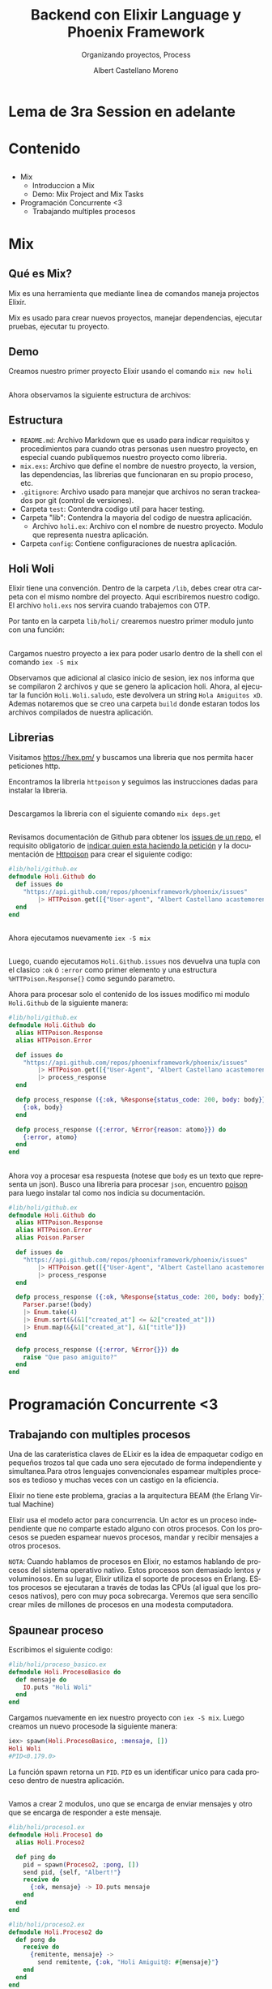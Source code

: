 #+TITLE: Backend con Elixir Language y Phoenix Framework
#+SUBTITLE: Organizando proyectos, Process
#+AUTHOR: Albert Castellano Moreno
#+EMAIL: acastemoreno@gmail.com
#+OPTIONS: ':nil *:t -:t ::t <:t H:3 \n:nil ^:t arch:headline
#+OPTIONS: author:t c:nil creator:comment d:(not "LOGBOOK") date:t
#+OPTIONS: e:t email:nil f:t inline:t num:nil p:nil pri:nil stat:t
#+OPTIONS: tags:t tasks:t tex:t timestamp:t toc:nil todo:t |:t
#+CREATOR: Emacs 24.4.1 (Org mode 8.2.10)
#+DESCRIPTION:
#+EXCLUDE_TAGS: noexport
#+KEYWORDS:
#+LANGUAGE: es
#+SELECT_TAGS: export

#+GITHUB: http://github.com/acastemoreno

#+FAVICON: images/elixir.png
#+ICON: images/elixir.png
#+HASHTAG: #elixir #makerlab #AmiguitoEsMiPastorNadaMeFaltara

* Lema de 3ra Session en adelante
  :PROPERTIES:
  :SLIDE:    segue dark quote
  :ASIDE:    right bottom
  :ARTICLE:  flexbox vleft auto-fadein
  :END: 
** 
#+BEGIN_CENTER
#+ATTR_HTML: :width 650px
[[file:images/redo.jpg]]
#+END_CENTER

* Contenido
  :PROPERTIES:
  :SLIDE:    segue dark quote
  :ASIDE:    right bottom
  :ARTICLE:  flexbox vleft auto-fadein
  :END:

** 
- Mix
  + Introduccion a Mix
  + Demo: Mix Project and Mix Tasks
- Programación Concurrente <3
  + Trabajando multiples procesos

* Mix
  :PROPERTIES:
  :SLIDE:    segue dark quote
  :ASIDE:    right bottom
  :ARTICLE:  flexbox vleft auto-fadein
  :END:

** Qué es Mix?
Mix es una herramienta que mediante linea de comandos maneja projectos Elixir. 

Mix es usado para crear nuevos proyectos, manejar dependencias, ejecutar pruebas, ejecutar tu proyecto.

** Demo
:PROPERTIES:
:ARTICLE:  smaller
:END:
Creamos nuestro primer proyecto Elixir usando el comando =mix new holi=

#+BEGIN_CENTER
#+ATTR_HTML: :width 450px
[[file:images/new_project.png]]
#+END_CENTER

** 
Ahora observamos la siguiente estructura de archivos:
#+BEGIN_CENTER
#+ATTR_HTML: :width 250px
[[file:images/folder.png]]
#+END_CENTER

** Estructura
:PROPERTIES:
:ARTICLE:  smaller
:END:
- =README.md=: Archivo Markdown que es usado para indicar requisitos y procedimientos para cuando otras personas usen nuestro proyecto, en especial cuando publiquemos nuestro proyecto como libreria.
- =mix.exs=: Archivo que define el nombre de nuestro proyecto, la version, las dependencias, las librerias que funcionaran en su propio proceso, etc.
- =.gitignore=: Archivo usado para manejar que archivos no seran trackeados por git (control de versiones).
- Carpeta =test=: Contendra codigo util para hacer testing.
- Carpeta "lib": Contendra la mayoria del codigo de nuestra aplicación.
  + Archivo =holi.ex=: Archivo con el nombre de nuestro proyecto. Modulo que representa nuestra aplicación.
- Carpeta =config=: Contiene configuraciones de nuestra aplicación.
** Holi Woli
:PROPERTIES:
:ARTICLE:  smaller
:END:
Elixir tiene una convención. Dentro de la carpeta =/lib=, debes crear otra carpeta con el mismo nombre del proyecto. Aqui escribiremos nuestro codigo. El archivo =holi.exs= nos servira cuando trabajemos con OTP. 

Por tanto en la carpeta =lib/holi/= crearemos nuestro primer modulo junto con una función:
#+BEGIN_CENTER
#+ATTR_HTML: :width 550px
[[file:images/holi.png]]
#+END_CENTER
** 
Cargamos nuestro proyecto a iex para poder usarlo dentro de la shell con el comando =iex -S mix=
#+BEGIN_CENTER
#+ATTR_HTML: :width 550px
[[file:images/iex_-S_mix.png]]
#+END_CENTER
Observamos que adicional al clasico inicio de sesion, iex nos informa que se compilaron 2 archivos y que se genero la aplicacion holi.
Ahora, al ejecutar la función =Holi.Woli.saludo=, este devolvera un string =Hola Amiguitos xD=. Ademas notaremos que se creo una carpeta =build= donde estaran todos los archivos compilados de nuestra aplicación.

** Librerias
:PROPERTIES:
:ARTICLE:  smaller
:END:
Visitamos [[https://hex.pm/]] y buscamos una libreria que nos permita hacer peticiones http.

Encontramos la libreria =httpoison= y seguimos las instrucciones dadas para instalar la libreria.
#+BEGIN_CENTER
#+ATTR_HTML: :width 550px
[[file:images/httpoison.png]]
#+END_CENTER
** 
Descargamos la libreria con el siguiente comando =mix deps.get=
#+BEGIN_CENTER
#+ATTR_HTML: :width 500px
[[file:images/mix_deps_get.png]]
#+END_CENTER

** 
Revisamos documentación de Github para obtener los [[https://developer.github.com/v3/issues/#list-issues-for-a-repository][issues de un repo]], el requisito obligatorio de [[https://developer.github.com/v3/#user-agent-required][indicar quien esta haciendo la petición]] y la documentación de [[https://hexdocs.pm/httpoison/HTTPoison.html#get/3][Httpoison]] para crear el siguiente codigo:
#+BEGIN_SRC elixir
#lib/holi/github.ex
defmodule Holi.Github do
  def issues do
    "https://api.github.com/repos/phoenixframework/phoenix/issues"
        |> HTTPoison.get([{"User-agent", "Albert Castellano acastemoreno@gmail.com"}])
  end
end
#+END_SRC
** 
Ahora ejecutamos nuevamente =iex -S mix=
#+BEGIN_CENTER
#+ATTR_HTML: :width 700px
[[file:images/iex_-S_mix2.png]]
#+END_CENTER
** 
:PROPERTIES:
:ARTICLE:  smaller
:END:
Luego, cuando ejecutamos =Holi.Github.issues= nos devuelva una tupla con el clasico =:ok= ó =:error= como primer elemento y una estructura =%HTTPoison.Response{}= como segundo parametro.

Ahora para procesar solo el contenido de los issues modifico mi modulo =Holi.Github= de la siguiente manera:
#+BEGIN_SRC elixir
#lib/holi/github.ex
defmodule Holi.Github do
  alias HTTPoison.Response
  alias HTTPoison.Error

  def issues do
    "https://api.github.com/repos/phoenixframework/phoenix/issues"
        |> HTTPoison.get([{"User-Agent", "Albert Castellano acastemoreno@gmail.com"}])
        |> process_response
  end

  defp process_response ({:ok, %Response{status_code: 200, body: body}}) do
    {:ok, body}
  end

  defp process_response ({:error, %Error{reason: atomo}}) do
    {:error, atomo}
  end
end
#+END_SRC
** 
:PROPERTIES:
:ARTICLE:  smaller
:END:
Ahora voy a procesar esa respuesta (notese que =body= es un texto que representa un json). Busco una libreria para procesar =json=, encuentro [[https://github.com/devinus/poison][poison]] para luego instalar tal como nos indicia su documentación.
#+BEGIN_SRC elixir
#lib/holi/github.ex
defmodule Holi.Github do
  alias HTTPoison.Response
  alias HTTPoison.Error
  alias Poison.Parser

  def issues do
    "https://api.github.com/repos/phoenixframework/phoenix/issues"
        |> HTTPoison.get([{"User-Agent", "Albert Castellano acastemoreno@gmail.com"}])
        |> process_response
  end

  defp process_response ({:ok, %Response{status_code: 200, body: body}}) do
    Parser.parse!(body)
    |> Enum.take(4)
    |> Enum.sort(&(&1["created_at"] <= &2["created_at"]))
    |> Enum.map(&{&1["created_at"], &1["title"]})
  end

  defp process_response ({:error, %Error{}}) do
    raise "Que paso amiguito?"
  end
end
#+END_SRC
* Programación Concurrente <3
  :PROPERTIES:
  :SLIDE:    segue dark quote
  :ASIDE:    right bottom
  :ARTICLE:  flexbox vleft auto-fadein
  :END: 

** Trabajando con multiples procesos
:PROPERTIES:
:ARTICLE:  smaller
:END:
Una de las carateristica claves de ELixir es la idea de empaquetar codigo en pequeños trozos tal que cada uno sera ejecutado de forma independiente y simultanea.Para otros lenguajes convencionales espamear multiples procesos es tedioso y muchas veces con un castigo en la eficiencia.

Elixir no tiene este problema, gracias a la arquitectura BEAM (the Erlang Virtual Machine)

Elixir usa el modelo actor para concurrencia. Un actor es un proceso independiente que no comparte estado alguno con otros procesos. Con los procesos se pueden espamear nuevos procesos, mandar y recibir mensajes a otros procesos.

=NOTA=: Cuando hablamos de procesos en Elixir, no estamos hablando de procesos del sistema operativo nativo. Estos procesos son demasiado lentos y voluminosos. En su lugar, Elixir utiliza el soporte de procesos en Erlang. EStos procesos se ejecutaran a través de todas las CPUs (al igual que los procesos nativos), pero con muy poca sobrecarga. Veremos que sera sencillo crear miles de millones de procesos en una modesta computadora.
** Spaunear proceso
:PROPERTIES:
:ARTICLE:  smaller
:END:
Escribimos el siguiente codigo:
#+BEGIN_SRC elixir
#lib/holi/proceso_basico.ex
defmodule Holi.ProcesoBasico do
  def mensaje do
    IO.puts "Holi Woli"
  end
end
#+END_SRC
Cargamos nuevamente en iex nuestro proyecto con =iex -S mix=. Luego creamos un nuevo procesode la siguiente manera:
#+BEGIN_SRC elixir
iex> spawn(Holi.ProcesoBasico, :mensaje, [])
Holi Woli
#PID<0.179.0>
#+END_SRC
La función spawn retorna un =PID=. =PID= es un identificar unico para cada proceso dentro de nuestra aplicación.
** 
:PROPERTIES:
:ARTICLE:  smaller
:END:
Vamos a crear 2 modulos, uno que se encarga de enviar mensajes y otro que se encarga de responder a este mensaje.
#+BEGIN_SRC elixir
#lib/holi/proceso1.ex
defmodule Holi.Proceso1 do
  alias Holi.Proceso2

  def ping do
    pid = spawn(Proceso2, :pong, [])
    send pid, {self, "Albert!"}
    receive do
      {:ok, mensaje} -> IO.puts mensaje
    end
  end
end

#lib/holi/proceso2.ex
defmodule Holi.Proceso2 do
  def pong do
    receive do
      {remitente, mensaje} ->
        send remitente, {:ok, "Holi Amiguit@: #{mensaje}"}
    end
  end
end
#+END_SRC
** 
:PROPERTIES:
:ARTICLE:  smaller
:END:
Que pasa si modificamos el modulo 1 para que envie un nuevo mensaje al proceso creado.
#+BEGIN_SRC elixir
#lib/holi/proceso1.ex
defmodule Holi.Proceso1 do
  alias Holi.Proceso2

  def ping(amiguito) do
    pid = spawn(Proceso2, :pong, [])
    send pid, {self, amiguito}
    receive do
      {:ok, mensaje} -> IO.puts mensaje
    end
    send pid, {self, "Otra persona!"}
    receive do
      {:ok, mensaje} -> IO.puts mensaje
    end
  end
end
#+END_SRC
Ejecutamos =Holi.Proceso1.ping("Albert")= y observamos que muestra un primer mensaje pero se queda estancado en ese punto. Lo que pasa es que una vez procesado el =receive= en el proceso, este termina. Por eso el proceso principal se queda esperando a un proceso que nunca retorna valor alguno.
** 
Modificamos para crear un =timeout= (teclea =h=)
#+BEGIN_SRC elixir
#lib/holi/proceso1.ex
defmodule Holi.Proceso1 do
  alias Holi.Proceso2

  def ping(amiguito) do
    pid = spawn(Proceso2, :pong, [])
    send pid, {self, amiguito}
    receive do
      {:ok, mensaje} -> IO.puts mensaje
    end
    send pid, {self, "Otra persona!"}
    receive do
      {:ok, mensaje} -> IO.puts mensaje
      <b>after 500 -> IO.puts "Despues de 500 ms, Que paso amiguito?"</b>
    end
  end
end
#+END_SRC
** 
Fue una chapuza lo del timeout, resolvamos lo anterior de la manera correcta:

#+BEGIN_SRC elixir
#lib/holi/proceso2.ex
defmodule Holi.Proceso2 do
  def pong do
    receive do
      {remitente, mensaje} ->
        send remitente, {:ok, "Holi Amiguit@: #{mensaje}"}
        pong
    end
  end
end
#+END_SRC

Llamada Recursiva, Tail Optimization <3


* Gracias ˊ・ω・ˋ
  :PROPERTIES:
  :SLIDE: thank-you-slide segue
  :ASIDE: right
  :ARTICLE: flexbox vleft auto-fadein
  :END:
